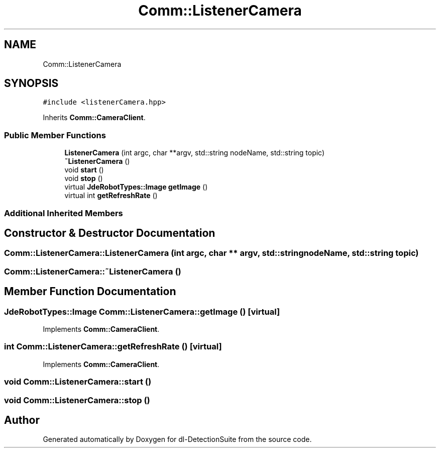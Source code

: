 .TH "Comm::ListenerCamera" 3 "Sat Dec 15 2018" "Version 1.00" "dl-DetectionSuite" \" -*- nroff -*-
.ad l
.nh
.SH NAME
Comm::ListenerCamera
.SH SYNOPSIS
.br
.PP
.PP
\fC#include <listenerCamera\&.hpp>\fP
.PP
Inherits \fBComm::CameraClient\fP\&.
.SS "Public Member Functions"

.in +1c
.ti -1c
.RI "\fBListenerCamera\fP (int argc, char **argv, std::string nodeName, std::string topic)"
.br
.ti -1c
.RI "\fB~ListenerCamera\fP ()"
.br
.ti -1c
.RI "void \fBstart\fP ()"
.br
.ti -1c
.RI "void \fBstop\fP ()"
.br
.ti -1c
.RI "virtual \fBJdeRobotTypes::Image\fP \fBgetImage\fP ()"
.br
.ti -1c
.RI "virtual int \fBgetRefreshRate\fP ()"
.br
.in -1c
.SS "Additional Inherited Members"
.SH "Constructor & Destructor Documentation"
.PP 
.SS "Comm::ListenerCamera::ListenerCamera (int argc, char ** argv, std::string nodeName, std::string topic)"

.SS "Comm::ListenerCamera::~ListenerCamera ()"

.SH "Member Function Documentation"
.PP 
.SS "\fBJdeRobotTypes::Image\fP Comm::ListenerCamera::getImage ()\fC [virtual]\fP"

.PP
Implements \fBComm::CameraClient\fP\&.
.SS "int Comm::ListenerCamera::getRefreshRate ()\fC [virtual]\fP"

.PP
Implements \fBComm::CameraClient\fP\&.
.SS "void Comm::ListenerCamera::start ()"

.SS "void Comm::ListenerCamera::stop ()"


.SH "Author"
.PP 
Generated automatically by Doxygen for dl-DetectionSuite from the source code\&.
